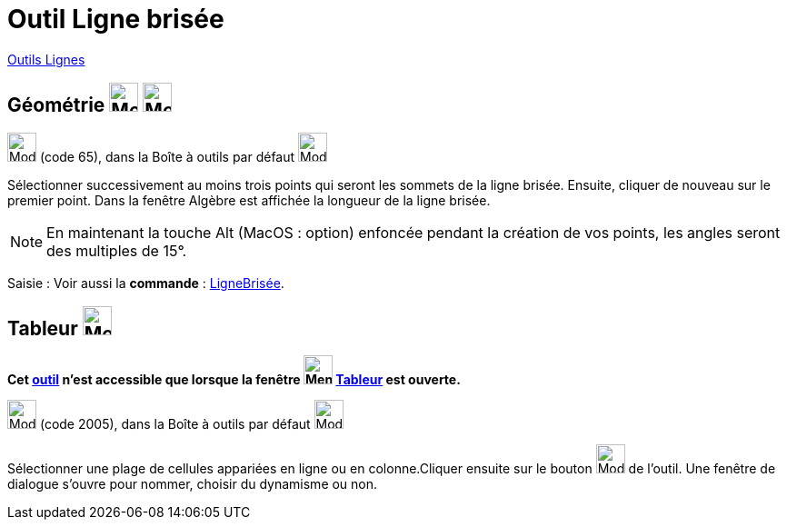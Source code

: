 = Outil Ligne brisée
:page-en: tools/Polyline
ifdef::env-github[:imagesdir: /fr/modules/ROOT/assets/images]

xref:/Lignes.adoc[Outils Lignes]

== Géométrie image:32px-Menu_view_graphics.svg.png[Menu view graphics.svg,width=32,height=32] image:Menu_view_graphics2.png[Menu view graphics2.pngg,width=32,height=32]

image:32px-Mode_polyline.svg.png[Mode polyline.svg,width=32,height=32] (code 65), dans la Boîte à outils par défaut
image:32px-Mode_join.svg.png[Mode join.svg,width=32,height=32]

Sélectionner successivement au moins trois points qui seront les sommets de la ligne brisée. Ensuite, cliquer de nouveau
sur le premier point. Dans la fenêtre Algèbre est affichée la longueur de la ligne brisée.

[NOTE]
====

En maintenant la touche [.kcode]#Alt# (MacOS : [.kcode]##option##) enfoncée pendant la création de vos points, les angles seront des
multiples de 15°.

====

[.kcode]#Saisie :# Voir aussi la *commande* : xref:/commands/LigneBrisée.adoc[LigneBrisée].

== Tableur image:32px-Menu_view_spreadsheet.svg.png[Menu view spreadsheet.svg,width=32,height=32]

*Cet xref:/tools/Outils_Tableur.adoc[outil] n'est accessible que lorsque la fenêtre
image:32px-Menu_view_spreadsheet.svg.png[Menu view spreadsheet.svg,width=32,height=32] xref:/Tableur.adoc[Tableur] est
ouverte.*

image:32px-Mode_createpolyline.svg.png[Mode createpolyline.svg,width=32,height=32] (code 2005), dans la Boîte à outils
par défaut image:32px-Mode_createlist.svg.png[Mode createlist.svg,width=32,height=32]

Sélectionner une plage de cellules appariées en ligne ou en colonne.Cliquer ensuite sur le bouton
image:32px-Mode_createpolyline.svg.png[Mode createpolyline.svg,width=32,height=32] de l'outil. Une fenêtre de dialogue
s'ouvre pour nommer, choisir du dynamisme ou non.
